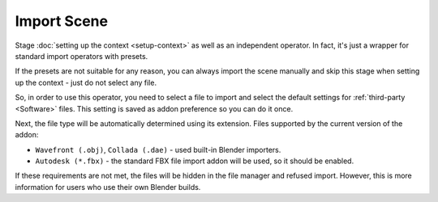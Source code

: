 Import Scene
############

Stage :doc:`setting up the context <setup-context>` as well as an independent operator. In fact, it's just a wrapper for standard import operators with presets.

If the presets are not suitable for any reason, you can always import the scene manually and skip this stage when setting up the context - just do not select any file.

So, in order to use this operator, you need to select a file to import and select the default settings for :ref:`third-party <Software>` files. This setting is saved as addon preference so you can do it once.

Next, the file type will be automatically determined using its extension. Files supported by the current version of the addon:

* ``Wavefront (.obj)``, ``Collada (.dae)`` - used built-in Blender importers.
* ``Autodesk (*.fbx)`` - the standard FBX file import addon will be used, so it should be enabled.

If these requirements are not met, the files will be hidden in the file manager and refused import. However, this is more information for users who use their own Blender builds.
